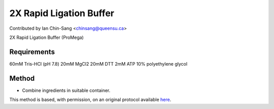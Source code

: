 2X Rapid Ligation Buffer
========================================================================================================

.. sectionauthor:: ianchinsang <chinsang@queensu.ca>

Contributed by Ian Chin-Sang <chinsang@queensu.ca>

2X Rapid Ligation Buffer (ProMega)






Requirements
------------
60mM Tris-HCl (pH 7.8)
20mM MgCl2
20mM DTT
2mM ATP
10% polyethylene glycol


Method
------

- Combine ingredients in suitable container.







This method is based, with permission, on an original protocol available `here <http://www.promega.com/tbs/9pim822/9pim822.pdf>`_.
